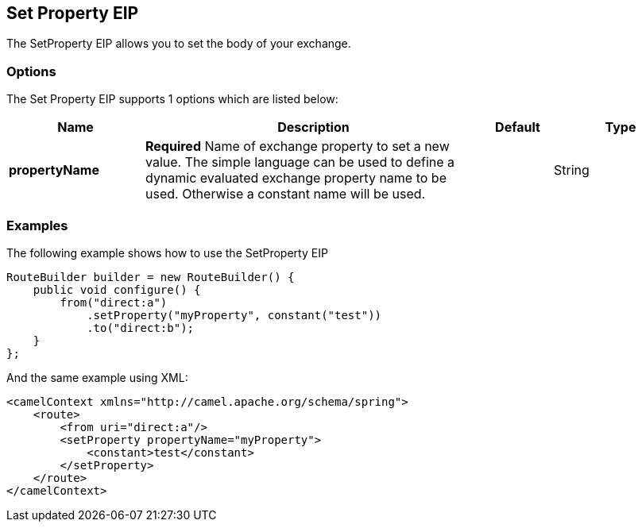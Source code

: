 [[setProperty-eip]]
== Set Property EIP

The SetProperty EIP allows you to set the body of your exchange.

=== Options

// eip options: START
The Set Property EIP supports 1 options which are listed below:

[width="100%",cols="2,5,^1,2",options="header"]
|===
| Name | Description | Default | Type
| *propertyName* | *Required* Name of exchange property to set a new value. The simple language can be used to define a dynamic evaluated exchange property name to be used. Otherwise a constant name will be used. |  | String
|===
// eip options: END

=== Examples

The following example shows how to use the SetProperty EIP

[source,java]
----
RouteBuilder builder = new RouteBuilder() {
    public void configure() {
        from("direct:a")
            .setProperty("myProperty", constant("test"))
            .to("direct:b");
    }
};
----


And the same example using XML:

[source,xml]
----
<camelContext xmlns="http://camel.apache.org/schema/spring">
    <route>
        <from uri="direct:a"/>
        <setProperty propertyName="myProperty">
            <constant>test</constant>
        </setProperty>
    </route>
</camelContext>
----
